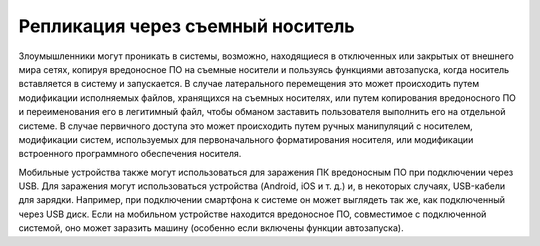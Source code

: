 


Репликация через съемный носитель
------------------------------------------------------------------------

Злоумышленники могут проникать в системы, возможно, находящиеся в отключенных или закрытых от внешнего мира сетях, копируя вредоносное ПО на съемные носители и пользуясь функциями автозапуска, когда носитель вставляется в систему и запускается. В случае латерального перемещения это может происходить путем модификации исполняемых файлов, хранящихся на съемных носителях, или путем копирования вредоносного ПО и переименования его в легитимный файл, чтобы обманом заставить пользователя выполнить его на отдельной системе. В случае первичного доступа это может происходить путем ручных манипуляций с носителем, модификации систем, используемых для первоначального форматирования носителя, или модификации встроенного программного обеспечения носителя.

Мобильные устройства также могут использоваться для заражения ПК вредоносным ПО при подключении через USB. Для заражения могут использоваться устройства (Android, iOS и т. д.) и, в некоторых случаях, USB-кабели для зарядки. Например, при подключении смартфона к системе он может выглядеть так же, как подключенный через USB диск. Если на мобильном устройстве находится вредоносное ПО, совместимое с подключенной системой, оно может заразить машину (особенно если включены функции автозапуска).